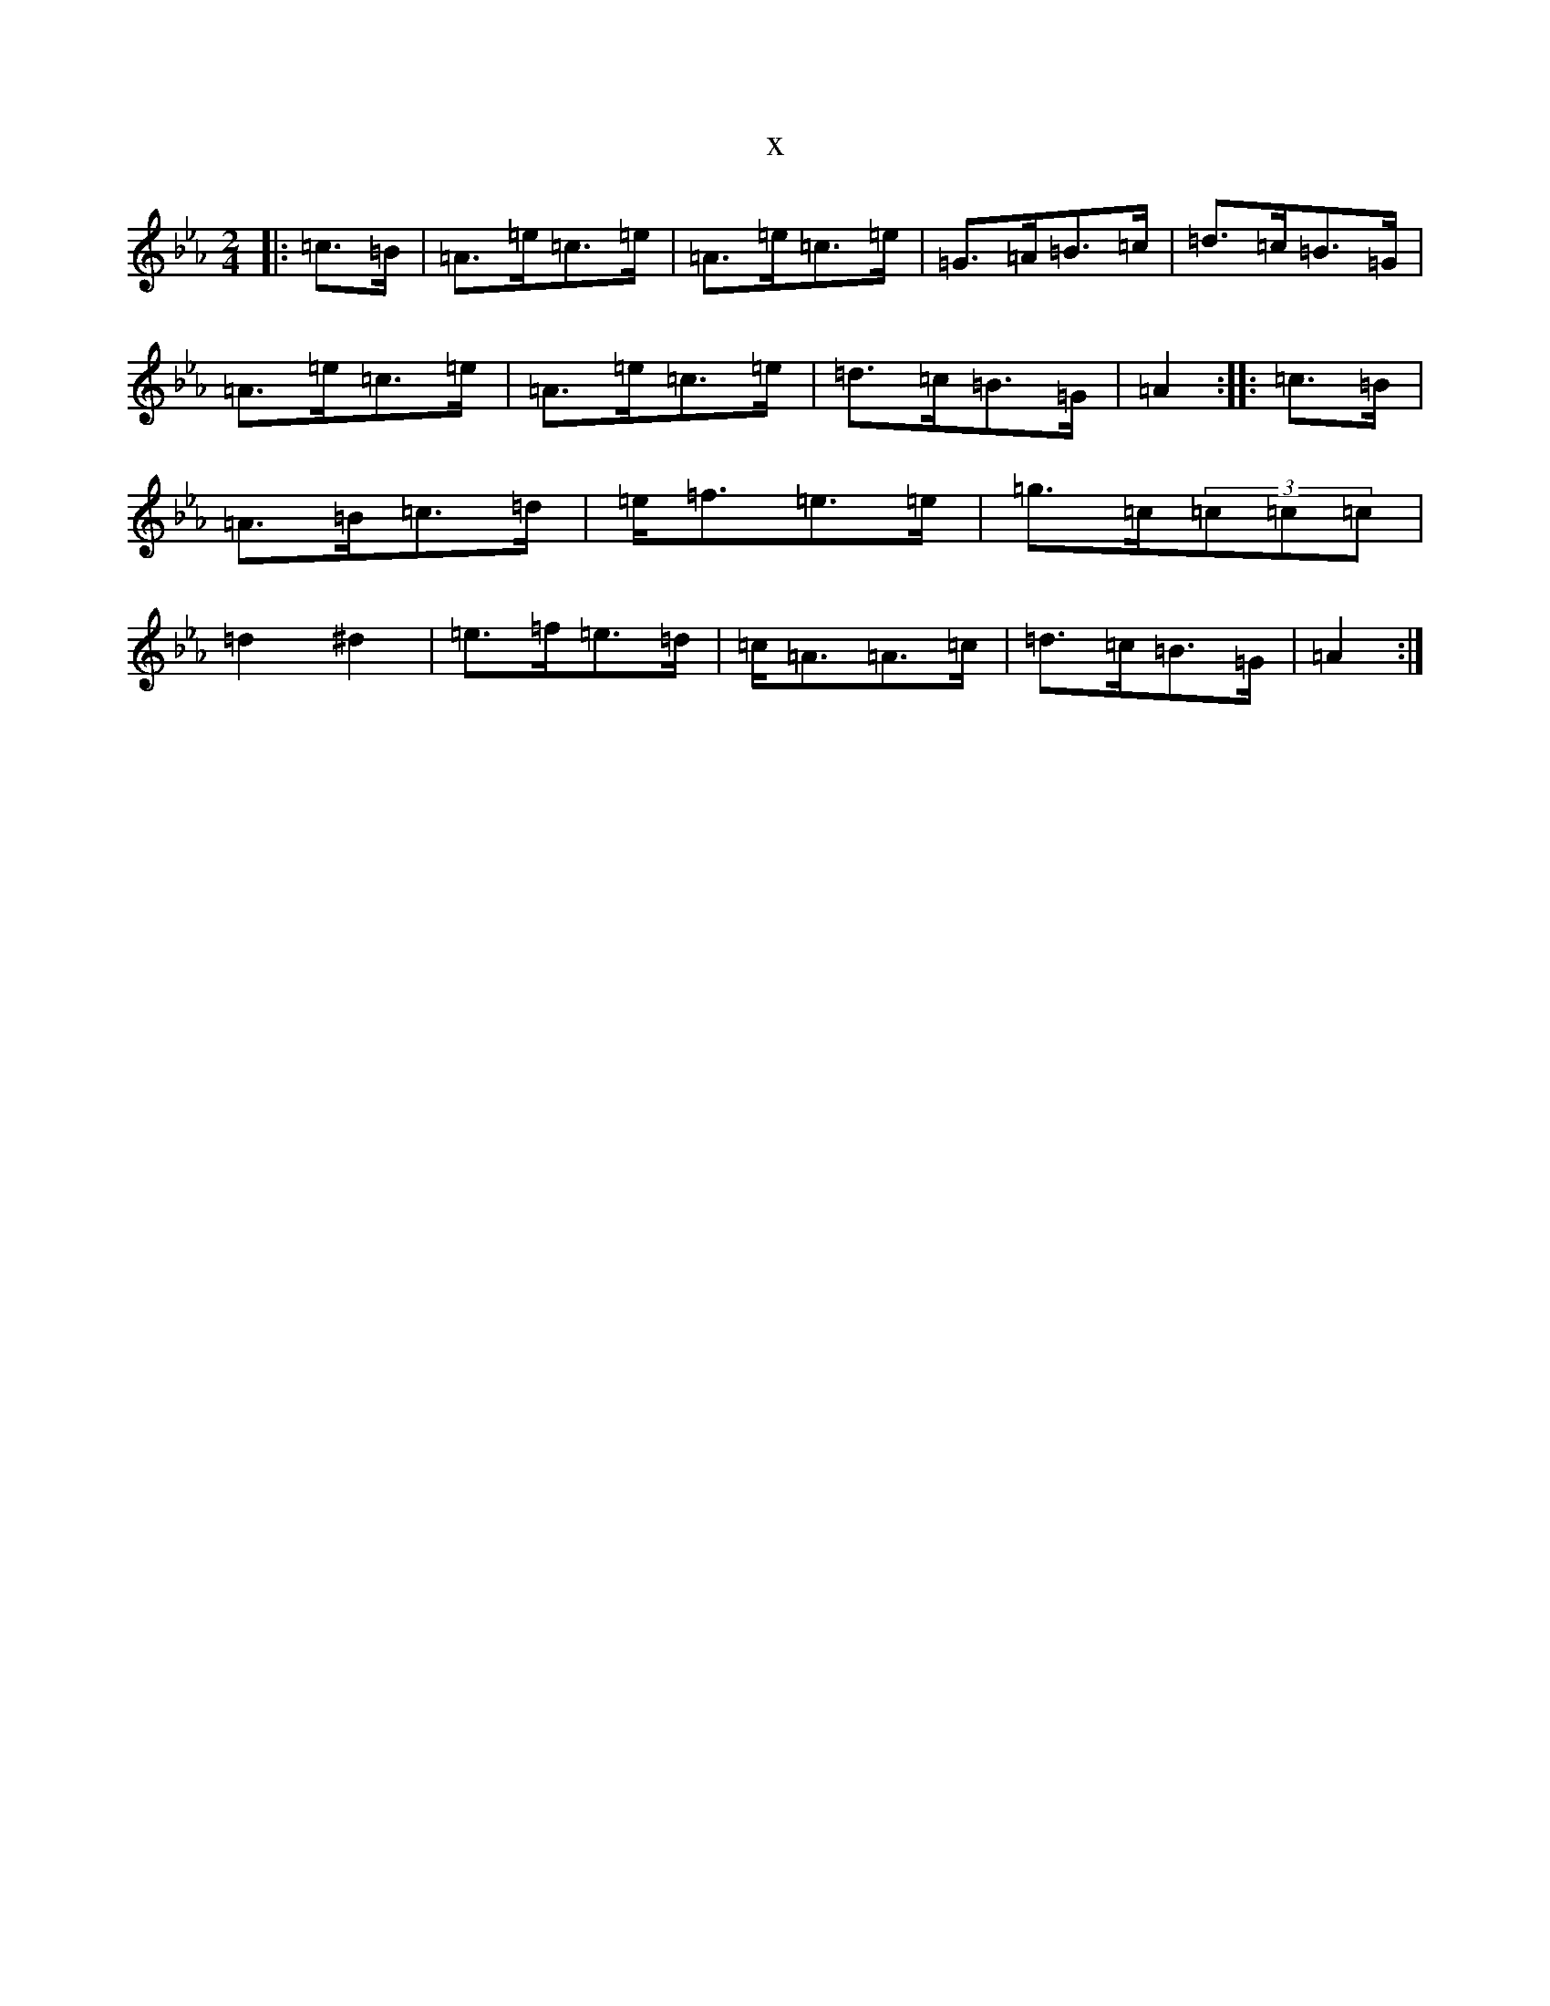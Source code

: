 X:2809
T:x
L:1/8
M:2/4
K: C minor
|:=c>=B|=A>=e=c>=e|=A>=e=c>=e|=G>=A=B>=c|=d>=c=B>=G|=A>=e=c>=e|=A>=e=c>=e|=d>=c=B>=G|=A2:||:=c>=B|=A>=B=c>=d|=e<=f=e>=e|=g>=c(3=c=c=c|=d2^d2|=e>=f=e>=d|=c<=A=A>=c|=d>=c=B>=G|=A2:|